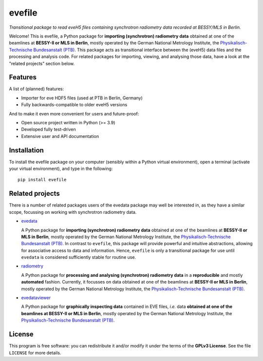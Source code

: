 =======
evefile
=======

*Transitional package to read eveH5 files containing synchrotron radiometry data recorded at BESSY/MLS in Berlin.*

Welcome! This is evefile, a Python package for **importing (synchrotron) radiometry data** obtained at one of the beamlines at **BESSY-II or MLS in Berlin**, mostly operated by the German National Metrology Institute, the `Physikalisch-Technische Bundesanstalt (PTB) <https://www.ptb.de/>`_. This package acts as transitional interface between the (eveH5) data files and the processing and analysis code. For related packages for importing, viewing, and analysing those data, have a look at the "related projects" section below.


Features
========

A list of (planned) features:

* Importer for eve HDF5 files (used at PTB in Berlin, Germany)

* Fully backwards-compatible to older eveH5 versions


And to make it even more convenient for users and future-proof:

* Open source project written in Python (>= 3.9)

* Developed fully test-driven

* Extensive user and API documentation


Installation
============

To install the evefile package on your computer (sensibly within a Python virtual environment), open a terminal (activate your virtual environment), and type in the following::

    pip install evefile


Related projects
================

There is a number of related packages users of the evedata package may well be interested in, as they have a similar scope, focussing on working with synchrotron radiometry data.

* `evedata <https://evedata.docs.radiometry.de>`_

  A Python package for **importing (synchrotron) radiometry data** obtained at one of the beamlines at **BESSY-II or MLS in Berlin**, mostly operated by the German National Metrology Institute, the `Physikalisch-Technische Bundesanstalt (PTB) <https://www.ptb.de/>`_. In contrast to ``evefile``, this package will provide powerful and intuitive abstractions, allowing for associative access to data and information. Hence, ``evefile`` is only a transitional package for use until ``evedata`` is considered sufficiently stable for routine use.

* `radiometry <https://docs.radiometry.de>`_

  A Python package for **processing and analysing (synchrotron) radiometry data** in a **reproducible** and mostly **automated** fashion. Currently, it focusses on data obtained at one of the beamlines at **BESSY-II or MLS in Berlin**, mostly operated by the German National Metrology Institute, the `Physikalisch-Technische Bundesanstalt (PTB) <https://www.ptb.de/>`_.

* `evedataviewer <https://evedataviewer.docs.radiometry.de>`_

  A Python package for **graphically inspecting data** contained in EVE files, *i.e.* data **obtained at one of the beamlines at BESSY-II or MLS in Berlin**, mostly operated by the German National Metrology Institute, the `Physikalisch-Technische Bundesanstalt (PTB) <https://www.ptb.de/>`_.


License
=======

This program is free software: you can redistribute it and/or modify it under the terms of the **GPLv3 License**. See the file ``LICENSE`` for more details.

